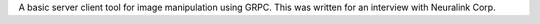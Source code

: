 A basic server client tool for image manipulation using GRPC.
This was written for an interview with Neuralink Corp.
